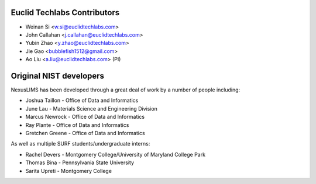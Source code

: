 Euclid Techlabs Contributors
============================

* Weinan Si <w.si@euclidtechlabs.com>
* John Callahan <j.callahan@euclidtechlabs.com>
* Yubin Zhao <y.zhao@euclidtechlabs.com>
* Jie Gao <bubblefish1512@gmail.com>
* Ao Liu <a.liu@euclidtechlabs.com> (PI)

Original NIST developers
=========================

NexusLIMS has been developed through a great deal of work by a number of
people including:

* Joshua Taillon - Office of Data and Informatics
* June Lau - Materials Science and Engineering Division
* Marcus Newrock - Office of Data and Informatics
* Ray Plante - Office of Data and Informatics
* Gretchen Greene - Office of Data and Informatics

As well as multiple SURF students/undergraduate interns:

* Rachel Devers - Montgomery College/University of Maryland College Park
* Thomas Bina - Pennsylvania State University
* Sarita Upreti - Montgomery College